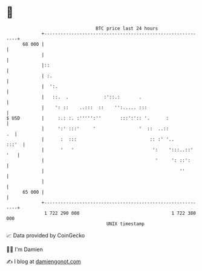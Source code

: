 * 👋

#+begin_example
                                    BTC price last 24 hours                    
                +------------------------------------------------------------+ 
         68 000 |                                                            | 
                |                                                            | 
                |::                                                          | 
                | :.                                                         | 
                |  ':.                                                       | 
                |   ::.  .             :'::.:       .                        | 
                |    ': ::    ..:::  ::    '':..... :::                      | 
   $ USD        |     :.: :. :''''':''       :::':':: '.      :              | 
                |     ':' :::'     '                '  ::  ..::           .  | 
                |      :  :::                           :: :' '..      :::'  | 
                |      '   '                             ':    ':::..::' '   | 
                |                                         '     ': ::':      | 
                |                                                  ''        | 
                |                                                            | 
         65 000 |                                                            | 
                +------------------------------------------------------------+ 
                 1 722 290 000                                  1 722 380 000  
                                        UNIX timestamp                         
#+end_example
📈 Data provided by CoinGecko

🧑‍💻 I'm Damien

✍️ I blog at [[https://www.damiengonot.com][damiengonot.com]]
